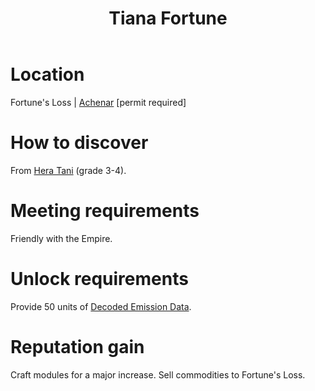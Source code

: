 :PROPERTIES:
:ID:       595f8c92-4e03-4272-a68d-e3c1f475a4bc
:END:
#+title: Tiana Fortune
#+filetags: :Empire:Individual:Permit:engineer:
[[file:img/permit.png]]
* Location
Fortune's Loss | [[id:bed8c27f-3cbe-49ad-b86f-7d87eacf804a][Achenar]] [permit required]
* How to discover
From [[id:c7c72092-6fb9-4c3e-865b-d16661a11cdb][Hera Tani]] (grade 3-4).
* Meeting requirements
Friendly with the Empire.
* Unlock requirements
Provide 50 units of [[id:14203bd7-c4c0-4c60-a2e6-ef115a646465][Decoded Emission Data]].
* Reputation gain
Craft modules for a major increase.
Sell commodities to Fortune's Loss.

